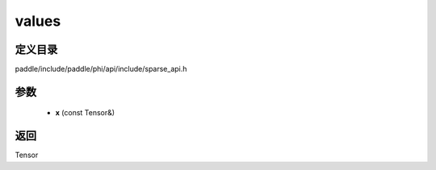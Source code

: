.. _cn_api_paddle_experimental_sparse_values:

values
-------------------------------

.. cpp:function:: Tensor values ( const Tensor & x ) ;


定义目录
:::::::::::::::::::::
paddle/include/paddle/phi/api/include/sparse_api.h

参数
:::::::::::::::::::::
	- **x** (const Tensor&)

返回
:::::::::::::::::::::
Tensor
